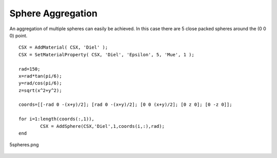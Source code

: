 Sphere Aggregation
----------------------------

.. todo::

	Migrate from <http://openems.de/index.php/Sphere_Aggregation.html>



An aggregation of multiple spheres can easily be achieved. In this case there are 5 close packed spheres around the (0 0 0) point.

::

	CSX = AddMaterial( CSX, 'Diel' );
	CSX = SetMaterialProperty( CSX, 'Diel', 'Epsilon', 5, 'Mue', 1 );

	rad=150;
	x=rad*tan(pi/6);
	y=rad/cos(pi/6);
	z=sqrt(x^2+y^2);

	coords=[[-rad 0 -(x+y)/2]; [rad 0 -(x+y)/2]; [0 0 (x+y)/2]; [0 z 0]; [0 -z 0]];

	for i=1:length(coords(:,1)),
		CSX = AddSphere(CSX,'Diel',1,coords(i,:),rad);
	end

.. figure:: images/5spheres.png
	:alt: 5spheres.png
	:align: center
	:scale: 67%
	
	5spheres.png
